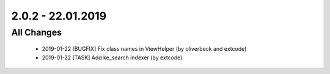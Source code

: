 .. ==================================================
.. FOR YOUR INFORMATION
.. --------------------------------------------------
.. -*- coding: utf-8 -*- with BOM.

2.0.2 - 22.01.2019
==================

All Changes
-----------

   - 2019-01-22 [BUGFIX] Fix class names in ViewHelper (by oliverbeck and extcode)
   - 2019-01-22 [TASK] Add ke_search indexer (by extcode)

